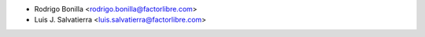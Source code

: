 * Rodrigo Bonilla <rodrigo.bonilla@factorlibre.com>
* Luis J. Salvatierra <luis.salvatierra@factorlibre.com>
